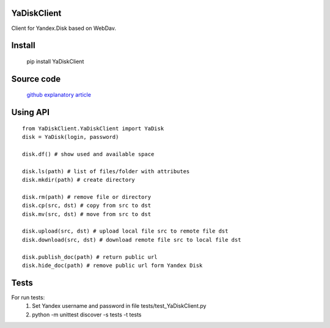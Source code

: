 YaDiskClient
============

.. image:: https://travis-ci.org/TyVik/YaDiskClient.svg?branch=master
    :target: https://travis-ci.org/TyVik/YaDiskClient?branch=master
.. image:: https://coveralls.io/repos/github/TyVik/YaDiskClient/badge.svg?branch=master
    :target: https://coveralls.io/github/TyVik/YaDiskClient?branch=master
.. image:: https://img.shields.io/pypi/pyversions/YaDiskClient.svg
    :target: https://pypi.python.org/pypi/YaDiskClient/
.. image:: https://img.shields.io/pypi/v/YaDiskClient.svg
    :target: https://pypi.python.org/pypi/YaDiskClient/
.. image:: https://img.shields.io/pypi/status/YaDiskClient.svg
    :target: https://pypi.python.org/pypi/YaDiskClient/
.. image:: https://img.shields.io/pypi/l/YaDiskClient.svg
    :target: https://pypi.python.org/pypi/YaDiskClient/

Client for Yandex.Disk based on WebDav.

Install
=======

    pip install YaDiskClient

Source code
===========

    `github <https://github.com/TyVik/YaDiskClient>`_
    `explanatory article <https://tyvik.ru/posts/yandex-disk-python/>`_

Using API
=========

::

    from YaDiskClient.YaDiskClient import YaDisk
    disk = YaDisk(login, password)

    disk.df() # show used and available space

    disk.ls(path) # list of files/folder with attributes
    disk.mkdir(path) # create directory

    disk.rm(path) # remove file or directory
    disk.cp(src, dst) # copy from src to dst
    disk.mv(src, dst) # move from src to dst

    disk.upload(src, dst) # upload local file src to remote file dst
    disk.download(src, dst) # download remote file src to local file dst

    disk.publish_doc(path) # return public url
    disk.hide_doc(path) # remove public url form Yandex Disk

Tests
=====

For run tests:
    1. Set Yandex username and password in file tests/test_YaDiskClient.py
    2. python -m unittest discover -s tests -t tests
